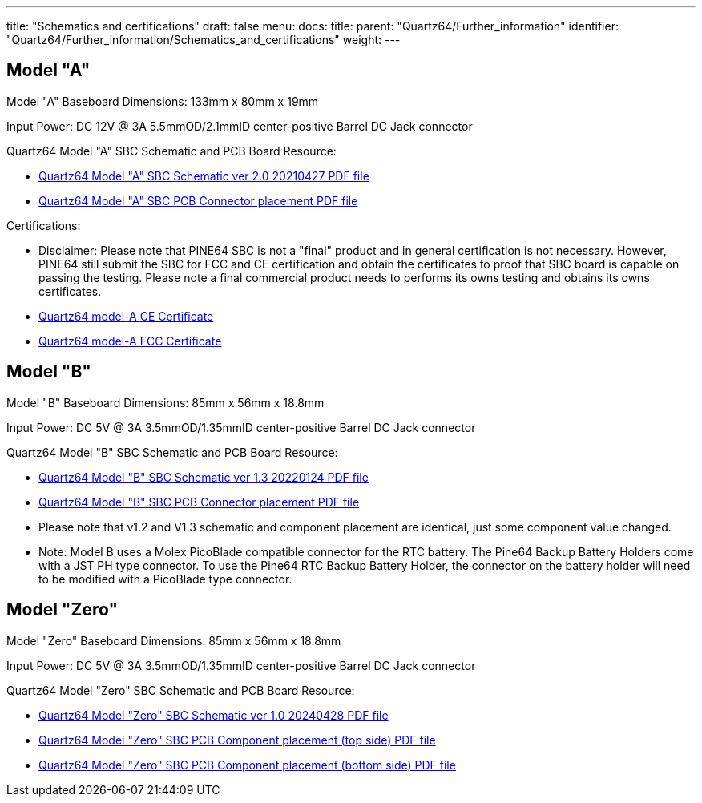 ---
title: "Schematics and certifications"
draft: false
menu:
  docs:
    title:
    parent: "Quartz64/Further_information"
    identifier: "Quartz64/Further_information/Schematics_and_certifications"
    weight: 
---

== Model "A"

Model "A" Baseboard Dimensions: 133mm x 80mm x 19mm

Input Power: DC 12V @ 3A 5.5mmOD/2.1mmID center-positive Barrel DC Jack connector

Quartz64 Model "A" SBC Schematic and PCB Board Resource:

* https://files.pine64.org/doc/quartz64/Quartz64_model-A_schematic_v2.0_20210427.pdf[Quartz64 Model "A" SBC Schematic ver 2.0 20210427 PDF file]
* https://files.pine64.org/doc/quartz64/Quartz64_model-A_V2.0_connector_placement.pdf[Quartz64 Model "A" SBC PCB Connector placement PDF file]

Certifications:

* Disclaimer: Please note that PINE64 SBC is not a "final" product and in general certification is not necessary. However, PINE64 still submit the SBC for FCC and CE certification and obtain the certificates to proof that SBC board is capable on passing the testing. Please note a final commercial product needs to performs its owns testing and obtains its owns certificates.
* https://files.pine64.org/doc/cert/Quartz64%20Model-A%20CE%20certification-S21051101701001.pdf[Quartz64 model-A CE Certificate]
* https://files.pine64.org/doc/cert/Quartz64%20Model-A%20FCC%20certification-S21051101702001.pdf[Quartz64 model-A FCC Certificate]

== Model "B"

Model "B" Baseboard Dimensions: 85mm x 56mm x 18.8mm

Input Power: DC 5V @ 3A 3.5mmOD/1.35mmID center-positive Barrel DC Jack connector

Quartz64 Model "B" SBC Schematic and PCB Board Resource:

* https://files.pine64.org/doc/quartz64/Quartz64_model-B_Schematic-V1.3_20220124.pdf[Quartz64 Model "B" SBC Schematic ver 1.3 20220124 PDF file]
* https://files.pine64.org/doc/quartz64/Quartz64_model-B_PCB_Components_Placement-V1.2_20211014.pdf[Quartz64 Model "B" SBC PCB Connector placement PDF file]
* Please note that v1.2 and V1.3 schematic and component placement are identical, just some component value changed.
* Note: Model B uses a Molex PicoBlade compatible connector for the RTC battery. The Pine64 Backup Battery Holders come with a JST PH type connector. To use the Pine64 RTC Backup Battery Holder, the connector on the battery holder will need to be modified with a PicoBlade type connector.

== Model "Zero"

Model "Zero" Baseboard Dimensions: 85mm x 56mm x 18.8mm

Input Power: DC 5V @ 3A 3.5mmOD/1.35mmID center-positive Barrel DC Jack connector

Quartz64 Model "Zero" SBC Schematic and PCB Board Resource:

* https://files.pine64.org/doc/quartz64/Quartz64-ZERO_Schematic_v01_20240428.pdf[Quartz64 Model "Zero" SBC Schematic ver 1.0 20240428 PDF file]
* https://files.pine64.org/doc/quartz64/Quartz64-ZERO_Component_Placement_Top_v01_20240428.pdf[Quartz64 Model "Zero" SBC PCB Component placement (top side) PDF file]
* https://files.pine64.org/doc/quartz64/Quartz64-ZERO_Component_Placement_Bottom_v01_20240428.pdf[Quartz64 Model "Zero" SBC PCB Component placement (bottom side) PDF file]